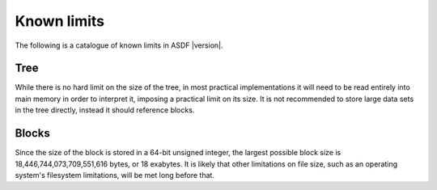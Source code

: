 .. _known-limits:

Known limits
============

The following is a catalogue of known limits in ASDF |version|.

Tree
----

While there is no hard limit on the size of the tree, in most
practical implementations it will need to be read entirely into main
memory in order to interpret it, imposing a practical limit on its
size.  It is not recommended to store large data sets in the tree
directly, instead it should reference blocks.

Blocks
------

Since the size of the block is stored in a 64-bit unsigned integer,
the largest possible block size is 18,446,744,073,709,551,616 bytes,
or 18 exabytes.  It is likely that other limitations on file size,
such as an operating system's filesystem limitations, will be met long
before that.
